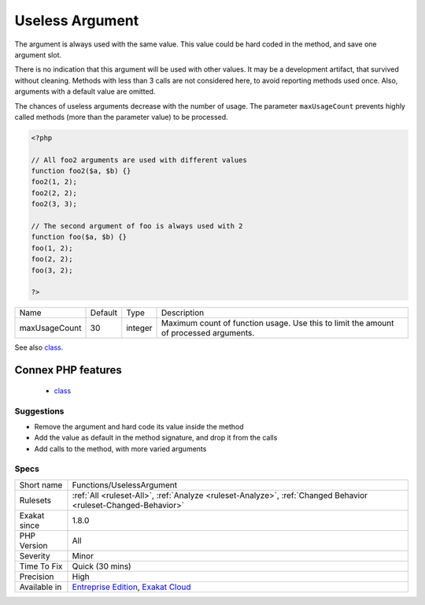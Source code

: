 .. _functions-uselessargument:

.. _useless-argument:

Useless Argument
++++++++++++++++

.. meta::
	:description:
		Useless Argument: The argument is always used with the same value.
	:twitter:card: summary_large_image
	:twitter:site: @exakat
	:twitter:title: Useless Argument
	:twitter:description: Useless Argument: The argument is always used with the same value
	:twitter:creator: @exakat
	:twitter:image:src: https://www.exakat.io/wp-content/uploads/2020/06/logo-exakat.png
	:og:image: https://www.exakat.io/wp-content/uploads/2020/06/logo-exakat.png
	:og:title: Useless Argument
	:og:type: article
	:og:description: The argument is always used with the same value
	:og:url: https://php-tips.readthedocs.io/en/latest/tips/Functions/UselessArgument.html
	:og:locale: en
The argument is always used with the same value. This value could be hard coded in the method, and save one argument slot.

There is no indication that this argument will be used with other values. It may be a development artifact, that survived without cleaning.
Methods with less than 3 calls are not considered here, to avoid reporting methods used once. Also, arguments with a default value are omitted. 

The chances of useless arguments decrease with the number of usage. The parameter ``maxUsageCount`` prevents highly called methods (more than the parameter value) to be processed.

.. code-block:: php
   
   <?php
   
   // All foo2 arguments are used with different values
   function foo2($a, $b) {}
   foo2(1, 2);
   foo2(2, 2);
   foo2(3, 3);
   
   // The second argument of foo is always used with 2
   function foo($a, $b) {}
   foo(1, 2);
   foo(2, 2);
   foo(3, 2);
   
   ?>

+---------------+---------+---------+---------------------------------------------------------------------------------------+
| Name          | Default | Type    | Description                                                                           |
+---------------+---------+---------+---------------------------------------------------------------------------------------+
| maxUsageCount | 30      | integer | Maximum count of function usage. Use this to limit the amount of processed arguments. |
+---------------+---------+---------+---------------------------------------------------------------------------------------+



See also `class <https://www.php.net/manual/en/language.oop5.basic.php#language.oop5.basic.class>`_.

Connex PHP features
-------------------

  + `class <https://php-dictionary.readthedocs.io/en/latest/dictionary/class.ini.html>`_


Suggestions
___________

* Remove the argument and hard code its value inside the method
* Add the value as default in the method signature, and drop it from the calls
* Add calls to the method, with more varied arguments




Specs
_____

+--------------+-------------------------------------------------------------------------------------------------------------------------+
| Short name   | Functions/UselessArgument                                                                                               |
+--------------+-------------------------------------------------------------------------------------------------------------------------+
| Rulesets     | :ref:`All <ruleset-All>`, :ref:`Analyze <ruleset-Analyze>`, :ref:`Changed Behavior <ruleset-Changed-Behavior>`          |
+--------------+-------------------------------------------------------------------------------------------------------------------------+
| Exakat since | 1.8.0                                                                                                                   |
+--------------+-------------------------------------------------------------------------------------------------------------------------+
| PHP Version  | All                                                                                                                     |
+--------------+-------------------------------------------------------------------------------------------------------------------------+
| Severity     | Minor                                                                                                                   |
+--------------+-------------------------------------------------------------------------------------------------------------------------+
| Time To Fix  | Quick (30 mins)                                                                                                         |
+--------------+-------------------------------------------------------------------------------------------------------------------------+
| Precision    | High                                                                                                                    |
+--------------+-------------------------------------------------------------------------------------------------------------------------+
| Available in | `Entreprise Edition <https://www.exakat.io/entreprise-edition>`_, `Exakat Cloud <https://www.exakat.io/exakat-cloud/>`_ |
+--------------+-------------------------------------------------------------------------------------------------------------------------+


